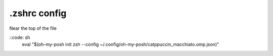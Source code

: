 =============
.zshrc config
=============
Near the top of the file

::code: sh
  eval "$(oh-my-posh init zsh --config ~/.config/oh-my-posh/catppuccin_macchiato.omp.json)"
